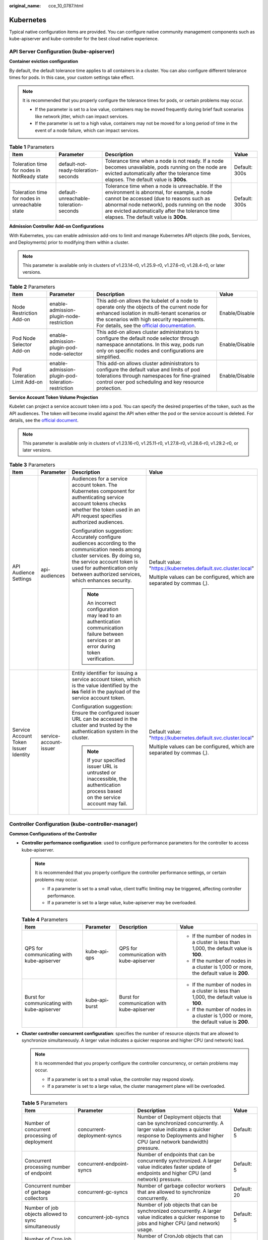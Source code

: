 :original_name: cce_10_0787.html

.. _cce_10_0787:

Kubernetes
==========

Typical native configuration items are provided. You can configure native community management components such as kube-apiserver and kube-controller for the best cloud native experience.

API Server Configuration (kube-apiserver)
-----------------------------------------

**Container eviction configuration**

By default, the default tolerance time applies to all containers in a cluster. You can also configure different tolerance times for pods. In this case, your custom settings take effect.

.. note::

   It is recommended that you properly configure the tolerance times for pods, or certain problems may occur.

   -  If the parameter is set to a low value, containers may be moved frequently during brief fault scenarios like network jitter, which can impact services.
   -  If the parameter is set to a high value, containers may not be moved for a long period of time in the event of a node failure, which can impact services.

.. table:: **Table 1** Parameters

   +------------------------------------------------+----------------------------------------+---------------------------------------------------------------------------------------------------------------------------------------------------------------------------------------------------------------------------------------------------------------------------------------+---------------+
   | Item                                           | Parameter                              | Description                                                                                                                                                                                                                                                                           | Value         |
   +================================================+========================================+=======================================================================================================================================================================================================================================================================================+===============+
   | Toleration time for nodes in NotReady state    | default-not-ready-toleration-seconds   | Tolerance time when a node is not ready. If a node becomes unavailable, pods running on the node are evicted automatically after the tolerance time elapses. The default value is **300s**.                                                                                           | Default: 300s |
   +------------------------------------------------+----------------------------------------+---------------------------------------------------------------------------------------------------------------------------------------------------------------------------------------------------------------------------------------------------------------------------------------+---------------+
   | Toleration time for nodes in unreachable state | default-unreachable-toleration-seconds | Tolerance time when a node is unreachable. If the environment is abnormal, for example, a node cannot be accessed (due to reasons such as abnormal node network), pods running on the node are evicted automatically after the tolerance time elapses. The default value is **300s**. | Default: 300s |
   +------------------------------------------------+----------------------------------------+---------------------------------------------------------------------------------------------------------------------------------------------------------------------------------------------------------------------------------------------------------------------------------------+---------------+

**Admission Controller Add-on Configurations**

With Kubernetes, you can enable admission add-ons to limit and manage Kubernetes API objects (like pods, Services, and Deployments) prior to modifying them within a cluster.

.. note::

   This parameter is available only in clusters of v1.23.14-r0, v1.25.9-r0, v1.27.6-r0, v1.28.4-r0, or later versions.

.. table:: **Table 2** Parameters

   +-----------------------------+----------------------------------------------------+-----------------------------------------------------------------------------------------------------------------------------------------------------------------------------------------------------------------------------------------------------------------------------------------------------------------------------------------------+----------------+
   | Item                        | Parameter                                          | Description                                                                                                                                                                                                                                                                                                                                   | Value          |
   +=============================+====================================================+===============================================================================================================================================================================================================================================================================================================================================+================+
   | Node Restriction Add-on     | enable-admission-plugin-node-restriction           | This add-on allows the kubelet of a node to operate only the objects of the current node for enhanced isolation in multi-tenant scenarios or the scenarios with high security requirements. For details, see the `official documentation <https://kubernetes.io/docs/reference/access-authn-authz/admission-controllers/#noderestriction>`__. | Enable/Disable |
   +-----------------------------+----------------------------------------------------+-----------------------------------------------------------------------------------------------------------------------------------------------------------------------------------------------------------------------------------------------------------------------------------------------------------------------------------------------+----------------+
   | Pod Node Selector Add-on    | enable-admission-plugin-pod-node-selector          | This add-on allows cluster administrators to configure the default node selector through namespace annotations. In this way, pods run only on specific nodes and configurations are simplified.                                                                                                                                               | Enable/Disable |
   +-----------------------------+----------------------------------------------------+-----------------------------------------------------------------------------------------------------------------------------------------------------------------------------------------------------------------------------------------------------------------------------------------------------------------------------------------------+----------------+
   | Pod Toleration Limit Add-on | enable-admission-plugin-pod-toleration-restriction | This add-on allows cluster administrators to configure the default value and limits of pod tolerations through namespaces for fine-grained control over pod scheduling and key resource protection.                                                                                                                                           | Enable/Disable |
   +-----------------------------+----------------------------------------------------+-----------------------------------------------------------------------------------------------------------------------------------------------------------------------------------------------------------------------------------------------------------------------------------------------------------------------------------------------+----------------+

**Service Account Token Volume Projection**

Kubelet can project a service account token into a pod. You can specify the desired properties of the token, such as the API audiences. The token will become invalid against the API when either the pod or the service account is deleted. For details, see the `official document <https://kubernetes.io/docs/tasks/configure-pod-container/configure-service-account/#serviceaccount-token-volume-projection>`__.

.. note::

   This parameter is available only in clusters of v1.23.16-r0, v1.25.11-r0, v1.27.8-r0, v1.28.6-r0, v1.29.2-r0, or later versions.

.. table:: **Table 3** Parameters

   +---------------------------------------+------------------------+----------------------------------------------------------------------------------------------------------------------------------------------------------------------------------------------------------------------------------------------------+-----------------------------------------------------------------------+
   | Item                                  | Parameter              | Description                                                                                                                                                                                                                                        | Value                                                                 |
   +=======================================+========================+====================================================================================================================================================================================================================================================+=======================================================================+
   | API Audience Settings                 | api-audiences          | Audiences for a service account token. The Kubernetes component for authenticating service account tokens checks whether the token used in an API request specifies authorized audiences.                                                          | Default value: "https://kubernetes.default.svc.cluster.local"         |
   |                                       |                        |                                                                                                                                                                                                                                                    |                                                                       |
   |                                       |                        | Configuration suggestion: Accurately configure audiences according to the communication needs among cluster services. By doing so, the service account token is used for authentication only between authorized services, which enhances security. | Multiple values can be configured, which are separated by commas (,). |
   |                                       |                        |                                                                                                                                                                                                                                                    |                                                                       |
   |                                       |                        | .. note::                                                                                                                                                                                                                                          |                                                                       |
   |                                       |                        |                                                                                                                                                                                                                                                    |                                                                       |
   |                                       |                        |    An incorrect configuration may lead to an authentication communication failure between services or an error during token verification.                                                                                                          |                                                                       |
   +---------------------------------------+------------------------+----------------------------------------------------------------------------------------------------------------------------------------------------------------------------------------------------------------------------------------------------+-----------------------------------------------------------------------+
   | Service Account Token Issuer Identity | service-account-issuer | Entity identifier for issuing a service account token, which is the value identified by the **iss** field in the payload of the service account token.                                                                                             | Default value: "https://kubernetes.default.svc.cluster.local"         |
   |                                       |                        |                                                                                                                                                                                                                                                    |                                                                       |
   |                                       |                        | Configuration suggestion: Ensure the configured issuer URL can be accessed in the cluster and trusted by the authentication system in the cluster.                                                                                                 | Multiple values can be configured, which are separated by commas (,). |
   |                                       |                        |                                                                                                                                                                                                                                                    |                                                                       |
   |                                       |                        | .. note::                                                                                                                                                                                                                                          |                                                                       |
   |                                       |                        |                                                                                                                                                                                                                                                    |                                                                       |
   |                                       |                        |    If your specified issuer URL is untrusted or inaccessible, the authentication process based on the service account may fail.                                                                                                                    |                                                                       |
   +---------------------------------------+------------------------+----------------------------------------------------------------------------------------------------------------------------------------------------------------------------------------------------------------------------------------------------+-----------------------------------------------------------------------+

Controller Configuration (kube-controller-manager)
--------------------------------------------------

**Common Configurations of the Controller**

-  **Controller performance configuration**: used to configure performance parameters for the controller to access kube-apiserver.

   .. note::

      It is recommended that you properly configure the controller performance settings, or certain problems may occur.

      -  If a parameter is set to a small value, client traffic limiting may be triggered, affecting controller performance.
      -  If a parameter is set to a large value, kube-apiserver may be overloaded.

   .. table:: **Table 4** Parameters

      +---------------------------------------------+-----------------+---------------------------------------------+------------------------------------------------------------------------------------------+
      | Item                                        | Parameter       | Description                                 | Value                                                                                    |
      +=============================================+=================+=============================================+==========================================================================================+
      | QPS for communicating with kube-apiserver   | kube-api-qps    | QPS for communication with kube-apiserver   | -  If the number of nodes in a cluster is less than 1,000, the default value is **100**. |
      |                                             |                 |                                             | -  If the number of nodes in a cluster is 1,000 or more, the default value is **200**.   |
      +---------------------------------------------+-----------------+---------------------------------------------+------------------------------------------------------------------------------------------+
      | Burst for communicating with kube-apiserver | kube-api-burst  | Burst for communication with kube-apiserver | -  If the number of nodes in a cluster is less than 1,000, the default value is **100**. |
      |                                             |                 |                                             | -  If the number of nodes in a cluster is 1,000 or more, the default value is **200**.   |
      +---------------------------------------------+-----------------+---------------------------------------------+------------------------------------------------------------------------------------------+

-  **Cluster controller concurrent configuration**: specifies the number of resource objects that are allowed to synchronize simultaneously. A larger value indicates a quicker response and higher CPU (and network) load.

   .. note::

      It is recommended that you properly configure the controller concurrency, or certain problems may occur.

      -  If a parameter is set to a small value, the controller may respond slowly.
      -  If a parameter is set to a large value, the cluster management plane will be overloaded.

   .. table:: **Table 5** Parameters

      +----------------------------------------------------------+--------------------------------------------+---------------------------------------------------------------------------------------------------------------------------------------------------------------------------------+----------------------+
      | Item                                                     | Parameter                                  | Description                                                                                                                                                                     | Value                |
      +==========================================================+============================================+=================================================================================================================================================================================+======================+
      | Number of concurrent processing of deployment            | concurrent-deployment-syncs                | Number of Deployment objects that can be synchronized concurrently. A larger value indicates a quicker response to Deployments and higher CPU (and network bandwidth) pressure. | Default: 5           |
      +----------------------------------------------------------+--------------------------------------------+---------------------------------------------------------------------------------------------------------------------------------------------------------------------------------+----------------------+
      | Concurrent processing number of endpoint                 | concurrent-endpoint-syncs                  | Number of endpoints that can be concurrently synchronized. A larger value indicates faster update of endpoints and higher CPU (and network) pressure.                           | Default: 5           |
      +----------------------------------------------------------+--------------------------------------------+---------------------------------------------------------------------------------------------------------------------------------------------------------------------------------+----------------------+
      | Concurrent number of garbage collectors                  | concurrent-gc-syncs                        | Number of garbage collector workers that are allowed to synchronize concurrently.                                                                                               | Default: 20          |
      +----------------------------------------------------------+--------------------------------------------+---------------------------------------------------------------------------------------------------------------------------------------------------------------------------------+----------------------+
      | Number of job objects allowed to sync simultaneously     | concurrent-job-syncs                       | Number of job objects that can be synchronized concurrently. A larger value indicates a quicker response to jobs and higher CPU (and network) usage.                            | Default: 5           |
      +----------------------------------------------------------+--------------------------------------------+---------------------------------------------------------------------------------------------------------------------------------------------------------------------------------+----------------------+
      | Number of CronJob objects allowed to sync simultaneously | concurrent-cron-job-syncs                  | Number of CronJob objects that can be synchronized concurrently. A larger value indicates a quicker response to CronJobs and higher CPU (and network) usage.                    | Default: 5           |
      +----------------------------------------------------------+--------------------------------------------+---------------------------------------------------------------------------------------------------------------------------------------------------------------------------------+----------------------+
      | Number of concurrent processing of namespace             | concurrent-namespace-syncs                 | Number of namespace objects that can be synchronized concurrently. A larger value indicates a quicker response to namespaces and higher CPU (and network) usage.                | Default: 10          |
      +----------------------------------------------------------+--------------------------------------------+---------------------------------------------------------------------------------------------------------------------------------------------------------------------------------+----------------------+
      | Concurrent processing number of replicaset               | concurrent-replicaset-syncs                | Number of ReplicaSet objects that can be synchronized concurrently. A larger value indicates a quicker response to ReplicaSet management and higher CPU (and network) usage.    | Default: 5           |
      +----------------------------------------------------------+--------------------------------------------+---------------------------------------------------------------------------------------------------------------------------------------------------------------------------------+----------------------+
      | Number of concurrent processing of resource quota        | concurrent-resource-quota-syncs            | Number of ResourceQuota objects that can be synchronized concurrently. A larger value indicates a faster response to quota management and higher CPU (and network) usage.       | Default: 5           |
      +----------------------------------------------------------+--------------------------------------------+---------------------------------------------------------------------------------------------------------------------------------------------------------------------------------+----------------------+
      | Concurrent processing number of service                  | concurrent-service-syncs                   | Number of Service objects that can be synchronized concurrently. A larger value indicates a faster response to Service management and higher CPU (and network) usage.           | Default: 10          |
      +----------------------------------------------------------+--------------------------------------------+---------------------------------------------------------------------------------------------------------------------------------------------------------------------------------+----------------------+
      | Concurrent processing number of serviceaccount-token     | concurrent-serviceaccount-token-syncs      | Number of service account token objects that can be synchronized concurrently. A larger value indicates faster token generation and higher CPU (and network) usage.             | Default: 5           |
      +----------------------------------------------------------+--------------------------------------------+---------------------------------------------------------------------------------------------------------------------------------------------------------------------------------+----------------------+
      | Concurrent processing of ttl-after-finished              | concurrent-ttl-after-finished-syncs        | Number of **ttl-after-finished-controller** workers that can be synchronized concurrently.                                                                                      | Default: 5           |
      +----------------------------------------------------------+--------------------------------------------+---------------------------------------------------------------------------------------------------------------------------------------------------------------------------------+----------------------+
      | RC                                                       | concurrent_rc_syncs                        | Number of replication controllers that can be synchronized concurrently. A larger value indicates faster replica management operations and higher CPU (and network) usage.      | Default: 5           |
      |                                                          |                                            |                                                                                                                                                                                 |                      |
      |                                                          |                                            | .. note::                                                                                                                                                                       |                      |
      |                                                          |                                            |                                                                                                                                                                                 |                      |
      |                                                          |                                            |    This parameter is used only in clusters of v1.19 or earlier.                                                                                                                 |                      |
      +----------------------------------------------------------+--------------------------------------------+---------------------------------------------------------------------------------------------------------------------------------------------------------------------------------+----------------------+
      | RC                                                       | concurrent-rc-syncs                        | Number of replication controllers that can be synchronized concurrently. A larger value indicates faster replica management operations and higher CPU (and network) usage.      | Default: 5           |
      |                                                          |                                            |                                                                                                                                                                                 |                      |
      |                                                          |                                            | .. note::                                                                                                                                                                       |                      |
      |                                                          |                                            |                                                                                                                                                                                 |                      |
      |                                                          |                                            |    This parameter is used only in clusters of v1.21 to v1.23. In clusters of v1.25 and later, this parameter is deprecated (officially deprecated from v1.25.3-r0 on).          |                      |
      +----------------------------------------------------------+--------------------------------------------+---------------------------------------------------------------------------------------------------------------------------------------------------------------------------------+----------------------+
      | HPA                                                      | concurrent-horizontal-pod-autoscaler-syncs | Maximum number of HPA auto scaling requests that can be processed concurrently. A larger value indicates a faster HPA auto scaling and higher CPU (and network) usage.          | Default: 5           |
      |                                                          |                                            |                                                                                                                                                                                 |                      |
      |                                                          |                                            | This parameter is available only in clusters of v1.27 or later.                                                                                                                 | Value range: 1 to 50 |
      +----------------------------------------------------------+--------------------------------------------+---------------------------------------------------------------------------------------------------------------------------------------------------------------------------------+----------------------+

**Node lifecycle controller (node-lifecycle-controller) configuration**

.. note::

   This parameter is available only in clusters of v1.23.14-r0, v1.25.9-r0, v1.27.6-r0, v1.28.4-r0, or later versions.

.. table:: **Table 6** Parameters

   +------------------------------+------------------------------+---------------------------------------------------------------------------------------------------------------------------------------------------------------------------------------------------------------------------------------------------------------------------------------------------------------------------------------------------------------------------------------------------+-----------------+
   | Item                         | Parameter                    | Description                                                                                                                                                                                                                                                                                                                                                                                       | Value           |
   +==============================+==============================+===================================================================================================================================================================================================================================================================================================================================================================================================+=================+
   | Unhealthy AZ Threshold       | unhealthy-zone-threshold     | When more than a certain proportion of pods in an AZ are unhealthy, the AZ itself will be considered unhealthy, and scheduling pods to nodes in that AZ will be restricted to limit the impacts of the unhealthy AZ.                                                                                                                                                                              | Default: 0.55   |
   |                              |                              |                                                                                                                                                                                                                                                                                                                                                                                                   |                 |
   |                              |                              | .. note::                                                                                                                                                                                                                                                                                                                                                                                         |                 |
   |                              |                              |                                                                                                                                                                                                                                                                                                                                                                                                   |                 |
   |                              |                              |    If the parameter is set to a large value, pods in unhealthy AZs will be migrated in a large scale, which may lead to risks such as overloaded clusters.                                                                                                                                                                                                                                        |                 |
   +------------------------------+------------------------------+---------------------------------------------------------------------------------------------------------------------------------------------------------------------------------------------------------------------------------------------------------------------------------------------------------------------------------------------------------------------------------------------------+-----------------+
   | Node Eviction Rate           | node-eviction-rate           | This parameter specifies the number of nodes that pods are deleted from per second in a cluster when the AZ is healthy. The default value is **0.1**, indicating that pods can be evicted from at most one node every 10 seconds.                                                                                                                                                                 | Default: 0.1    |
   |                              |                              |                                                                                                                                                                                                                                                                                                                                                                                                   |                 |
   |                              |                              | .. note::                                                                                                                                                                                                                                                                                                                                                                                         |                 |
   |                              |                              |                                                                                                                                                                                                                                                                                                                                                                                                   |                 |
   |                              |                              |    Configure this parameter based on the size of the cluster. The number of pods to be evicted in each batch should not exceed 300.                                                                                                                                                                                                                                                               |                 |
   |                              |                              |                                                                                                                                                                                                                                                                                                                                                                                                   |                 |
   |                              |                              |    If the parameter is set to a large value, the cluster may be overloaded. Additionally, if too many pods are evicted, they cannot be rescheduled, which will slow down fault recovery.                                                                                                                                                                                                          |                 |
   +------------------------------+------------------------------+---------------------------------------------------------------------------------------------------------------------------------------------------------------------------------------------------------------------------------------------------------------------------------------------------------------------------------------------------------------------------------------------------+-----------------+
   | Secondary Node Eviction Rate | secondary-node-eviction-rate | This parameter specifies the number of nodes that pods are deleted from per second in a cluster when the AZ is unhealthy. The default value is **0.01**, indicating that pods can be evicted from at most one node every 100 seconds.                                                                                                                                                             | Default: 0.01   |
   |                              |                              |                                                                                                                                                                                                                                                                                                                                                                                                   |                 |
   |                              |                              | .. note::                                                                                                                                                                                                                                                                                                                                                                                         |                 |
   |                              |                              |                                                                                                                                                                                                                                                                                                                                                                                                   |                 |
   |                              |                              |    Configure this parameter with **node-eviction-rate** and set it to one-tenth of **node-eviction-rate**.                                                                                                                                                                                                                                                                                        |                 |
   |                              |                              |                                                                                                                                                                                                                                                                                                                                                                                                   |                 |
   |                              |                              |    There is no need to set the parameter to a large value for nodes in an unhealthy AZ, and this configuration may result in overloaded clusters.                                                                                                                                                                                                                                                 |                 |
   +------------------------------+------------------------------+---------------------------------------------------------------------------------------------------------------------------------------------------------------------------------------------------------------------------------------------------------------------------------------------------------------------------------------------------------------------------------------------------+-----------------+
   | Large Cluster Threshold      | large-cluster-size-threshold | If the number of nodes in a cluster is greater than the value of this parameter, this is a large cluster.                                                                                                                                                                                                                                                                                         | Default: 50     |
   |                              |                              |                                                                                                                                                                                                                                                                                                                                                                                                   |                 |
   |                              |                              | Configuration suggestion: For the clusters with a large number of nodes, configure a relatively larger value than the default one for higher performance and faster responses of controllers. Retain the default value for small clusters. Before adjusting the value of this parameter in a production environment, check the impact of the change on cluster performance in a test environment. |                 |
   |                              |                              |                                                                                                                                                                                                                                                                                                                                                                                                   |                 |
   |                              |                              | .. note::                                                                                                                                                                                                                                                                                                                                                                                         |                 |
   |                              |                              |                                                                                                                                                                                                                                                                                                                                                                                                   |                 |
   |                              |                              |    kube-controller-manager automatically adjusts configurations for large clusters to optimize the cluster performance. Therefore, an excessively small threshold for small clusters will deteriorate the cluster performance.                                                                                                                                                                    |                 |
   +------------------------------+------------------------------+---------------------------------------------------------------------------------------------------------------------------------------------------------------------------------------------------------------------------------------------------------------------------------------------------------------------------------------------------------------------------------------------------+-----------------+

**Load elastic scaling synchronization cycle**

.. table:: **Table 7** Parameters

   +----------------------------------+-----------------------------------------------------+------------------------------------------------------------------------------------------------------------------------------------------------------------------------------------------------------------------------------------------------------------------------------------------------------------------------------------------------------------------------+--------------------+
   | Item                             | Parameter                                           | Description                                                                                                                                                                                                                                                                                                                                                            | Value              |
   +==================================+=====================================================+========================================================================================================================================================================================================================================================================================================================================================================+====================+
   | Cluster elastic computing period | horizontal-pod-autoscaler-sync-period               | Period for the horizontal pod autoscaler to perform elastic scaling on pods. A smaller value will result in a faster auto scaling response and higher CPU load.                                                                                                                                                                                                        | Default: 15s       |
   |                                  |                                                     |                                                                                                                                                                                                                                                                                                                                                                        |                    |
   |                                  |                                                     | .. note::                                                                                                                                                                                                                                                                                                                                                              |                    |
   |                                  |                                                     |                                                                                                                                                                                                                                                                                                                                                                        |                    |
   |                                  |                                                     |    Make sure to configure this parameter properly as a lengthy period can cause the controller to respond slowly, while a short period may overload the cluster control plane.                                                                                                                                                                                         |                    |
   +----------------------------------+-----------------------------------------------------+------------------------------------------------------------------------------------------------------------------------------------------------------------------------------------------------------------------------------------------------------------------------------------------------------------------------------------------------------------------------+--------------------+
   | Horizontal Pod Scaling Tolerance | horizontal-pod-autoscaler-tolerance                 | The configuration determines how quickly the horizontal pod autoscaler will act to auto scaling policies. If the parameter is set to **0**, auto scaling will be triggered immediately when the related metrics are met.                                                                                                                                               | Default: 0.1       |
   |                                  |                                                     |                                                                                                                                                                                                                                                                                                                                                                        |                    |
   |                                  |                                                     | Configuration suggestion: If the service resource usage increases sharply over time, retain a certain tolerance to prevent auto scaling which is beyond expectation in high resource usage scenarios.                                                                                                                                                                  |                    |
   +----------------------------------+-----------------------------------------------------+------------------------------------------------------------------------------------------------------------------------------------------------------------------------------------------------------------------------------------------------------------------------------------------------------------------------------------------------------------------------+--------------------+
   | HPA CPU Initialization Period    | horizontal-pod-autoscaler-cpu-initialization-period | During the period specified by this parameter, the CPU usage data used in HPA calculation is limited to pods that are both ready and have recently had their metrics collected. You can use this parameter to filter out unstable CPU usage data during the early stage of pod startup. This helps prevent incorrect scaling decisions based on momentary peak values. | Default: 5 minutes |
   |                                  |                                                     |                                                                                                                                                                                                                                                                                                                                                                        |                    |
   |                                  |                                                     | Configuration suggestion: If you find that HPA is making incorrect scaling decisions due to CPU usage fluctuations during pod startup, increase the value of this parameter to allow for a buffer period of stable CPU usage.                                                                                                                                          |                    |
   |                                  |                                                     |                                                                                                                                                                                                                                                                                                                                                                        |                    |
   |                                  |                                                     | .. note::                                                                                                                                                                                                                                                                                                                                                              |                    |
   |                                  |                                                     |                                                                                                                                                                                                                                                                                                                                                                        |                    |
   |                                  |                                                     |    Make sure to configure this parameter properly as a small value may trigger unnecessary scaling based on peak CPU usage, while a large value may cause scaling to be delayed.                                                                                                                                                                                       |                    |
   |                                  |                                                     |                                                                                                                                                                                                                                                                                                                                                                        |                    |
   |                                  |                                                     |    This parameter is available only in clusters of v1.23.16-r0, v1.25.11-r0, v1.27.8-r0, v1.28.6-r0, v1.29.2-r0, or later versions.                                                                                                                                                                                                                                    |                    |
   +----------------------------------+-----------------------------------------------------+------------------------------------------------------------------------------------------------------------------------------------------------------------------------------------------------------------------------------------------------------------------------------------------------------------------------------------------------------------------------+--------------------+
   | HPA Initial Readiness Delay      | horizontal-pod-autoscaler-initial-readiness-delay   | After CPU initialization, this period allows HPA to use a less strict criterion for getting CPU metrics. During this period, HPA will gather data on the CPU usage of the pod for scaling, regardless of any changes in the pod's readiness status. This parameter ensures continuous tracking of CPU usage, even when the pod status changes frequently.              | Default: 30s       |
   |                                  |                                                     |                                                                                                                                                                                                                                                                                                                                                                        |                    |
   |                                  |                                                     | Configuration suggestion: If the readiness status of pods fluctuates after startup and you want to prevent HPA misjudgment caused by the fluctuation, increase the value of this parameter to allow HPA to gather more comprehensive CPU usage data.                                                                                                                   |                    |
   |                                  |                                                     |                                                                                                                                                                                                                                                                                                                                                                        |                    |
   |                                  |                                                     | .. note::                                                                                                                                                                                                                                                                                                                                                              |                    |
   |                                  |                                                     |                                                                                                                                                                                                                                                                                                                                                                        |                    |
   |                                  |                                                     |    Configure this parameter properly. If it is set to a small value, an unnecessary scale-out may occur due to CPU data fluctuations when the pod is just ready. If it is set to a large value, HPA may not be able to make a quick decision when a rapid response is needed.                                                                                          |                    |
   |                                  |                                                     |                                                                                                                                                                                                                                                                                                                                                                        |                    |
   |                                  |                                                     |    This parameter is available only in clusters of v1.23.16-r0, v1.25.11-r0, v1.27.8-r0, v1.28.6-r0, v1.29.2-r0, or later versions.                                                                                                                                                                                                                                    |                    |
   +----------------------------------+-----------------------------------------------------+------------------------------------------------------------------------------------------------------------------------------------------------------------------------------------------------------------------------------------------------------------------------------------------------------------------------------------------------------------------------+--------------------+

**Threshold configuration of the number of terminal state pods that trigger recycling**

.. table:: **Table 8** Parameters

   +-----------------------------------------------------------------------------------------------------+-----------------------------+-----------------------------------------------------------------------------------------------------------------------------------------------------------------------------------------------------------------------------------------------------------+--------------------------+
   | Item                                                                                                | Parameter                   | Description                                                                                                                                                                                                                                               | Value                    |
   +=====================================================================================================+=============================+===========================================================================================================================================================================================================================================================+==========================+
   | The maximum number of terminated pods that can be kept before the Pod GC deletes the terminated pod | terminated-pod-gc-threshold | Number of terminated pods that can exist before the terminated pod garbage collector starts deleting terminated pods                                                                                                                                      | Default: 1000            |
   |                                                                                                     |                             |                                                                                                                                                                                                                                                           |                          |
   |                                                                                                     |                             | .. note::                                                                                                                                                                                                                                                 | Value range: 10 to 12500 |
   |                                                                                                     |                             |                                                                                                                                                                                                                                                           |                          |
   |                                                                                                     |                             |    It is recommended that you properly configure this parameter. If the value is too large, there may be a large number of terminated pods in the cluster, which will further affect the performance of list queries and result in an overloaded cluster. |                          |
   +-----------------------------------------------------------------------------------------------------+-----------------------------+-----------------------------------------------------------------------------------------------------------------------------------------------------------------------------------------------------------------------------------------------------------+--------------------------+

**Resource quota controller (resource-quota-controller) configuration**

.. note::

   In high-concurrency scenarios (for example, creating pods in batches), the resource quota management may cause some requests to fail due to conflicts. Do not enable this function unless necessary. To enable this function, ensure that there is a retry mechanism in the request client.

.. table:: **Table 9** Parameters

   +----------------------------------+-----------------------+---------------------------------------------------------------------------------------------------------------------------------------------------------------------------------------------------------------------------------------------------------------------------------+-----------------+
   | Item                             | Parameter             | Description                                                                                                                                                                                                                                                                     | Value           |
   +==================================+=======================+=================================================================================================================================================================================================================================================================================+=================+
   | Enable resource quota management | enable-resource-quota | With resource quota management, you are allowed to control the number of workloads (such as Deployments and pods) and the upper limits of resources (such as CPUs and memory) in namespaces or related dimensions. Namespaces control quotas through the ResourceQuota objects. | Default: false  |
   |                                  |                       |                                                                                                                                                                                                                                                                                 |                 |
   |                                  |                       | -  **false**: Auto creation is disabled.                                                                                                                                                                                                                                        |                 |
   |                                  |                       | -  **true**: Auto creation is enabled. For details about the resource quota defaults, see :ref:`Configuring Resource Quotas <cce_10_0287>`.                                                                                                                                     |                 |
   +----------------------------------+-----------------------+---------------------------------------------------------------------------------------------------------------------------------------------------------------------------------------------------------------------------------------------------------------------------------+-----------------+
